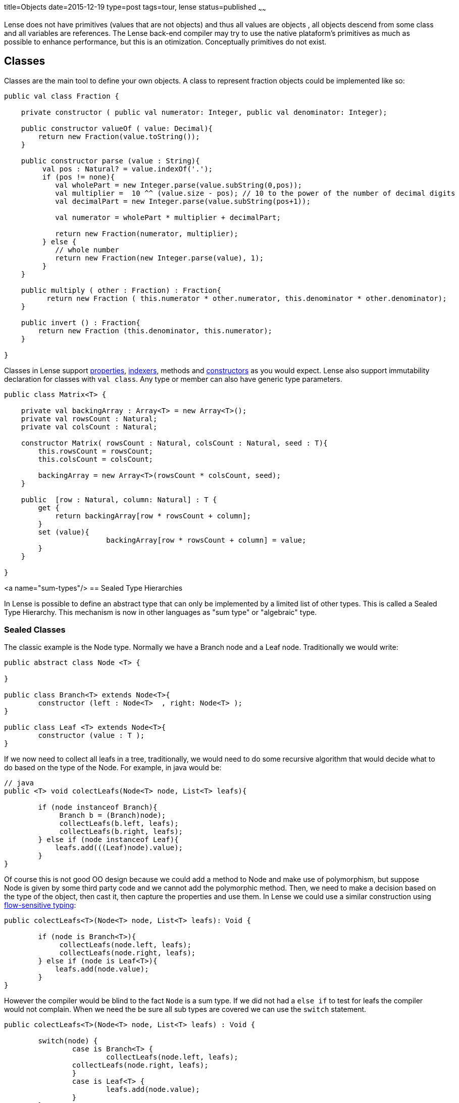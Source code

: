 title=Objects
date=2015-12-19
type=post
tags=tour, lense
status=published
~~~~~~

Lense does not have primitives (values that are not objects) and thus all values are objects , all objects descend from some class and all variables are references. 
The Lense back-end compiler may try to use the native plataform's primitives as much as possible to enhance performance, but this is an otimization. Conceptually primitives do not exist.

== Classes

Classes are the main tool to define your own objects.
A class to represent fraction objects could be implemented like so:

[source, lense]
----
public val class Fraction {
    
    private constructor ( public val numerator: Integer, public val denominator: Integer);

    public constructor valueOf ( value: Decimal){
        return new Fraction(value.toString());
    }

    public constructor parse (value : String){
         val pos : Natural? = value.indexOf('.');
         if (pos != none){
            val wholePart = new Integer.parse(value.subString(0,pos));
            val multiplier =  10 ^^ (value.size - pos); // 10 to the power of the number of decimal digits
            val decimalPart = new Integer.parse(value.subString(pos+1));     

            val numerator = wholePart * multiplier + decimalPart;

            return new Fraction(numerator, multiplier);
         } else {
            // whole number
            return new Fraction(new Integer.parse(value), 1);
         }
    }

    public multiply ( other : Fraction) : Fraction{
          return new Fraction ( this.numerator * other.numerator, this.denominator * other.denominator);
    }

    public invert () : Fraction{
        return new Fraction (this.denominator, this.numerator);
    }

}
----

Classes in Lense support link:properties.html[properties], link:properties.html#indexed[indexers], methods and link:constructors.html[constructors] as you would expect.
Lense also support immutability declaration for classes with `val class`.
Any type or member can also have generic type parameters.


[source, lense]
----
public class Matrix<T> { 

    private val backingArray : Array<T> = new Array<T>();
    private val rowsCount : Natural;
    private val colsCount : Natural;

    constructor Matrix( rowsCount : Natural, colsCount : Natural, seed : T){
        this.rowsCount = rowsCount;
        this.colsCount = colsCount;

        backingArray = new Array<T>(rowsCount * colsCount, seed);
    }

    public  [row : Natural, column: Natural] : T {
        get {
            return backingArray[row * rowsCount + column];
        }        
        set (value){
			backingArray[row * rowsCount + column] = value;
        }
    }

}
----

<a name="sum-types"/>
== Sealed Type Hierarchies

In Lense is possible to define an abstract type that can only be implemented by a limited list of other types.
This is called a Sealed Type Hierarchy. This mechanism is now in other languages as "sum type" or "algebraic" type.

=== Sealed Classes
The classic example is the Node type. Normally we have a Branch node and a Leaf node. Traditionally we would write:

[source, lense ]
----
public abstract class Node <T> { 

}

public class Branch<T> extends Node<T>{
	constructor (left : Node<T>  , right: Node<T> );
}
	
public class Leaf <T> extends Node<T>{
	constructor (value : T );
}
----

If we now need to collect all leafs in a tree, traditionally, we would need to do some recursive algorithm that would decide what to do based on the type of the Node. For example, in java would be:

[source, java]
----
// java
public <T> void colectLeafs(Node<T> node, List<T> leafs){

	if (node instanceof Branch){
	     Branch b = (Branch)node);
	     collectLeafs(b.left, leafs);
	     collectLeafs(b.right, leafs);
	} else if (node instanceof Leaf){
	    leafs.add(((Leaf)node).value);
	}
}
----

Of course this is not good OO design because we could add a method to Node and make use of polymorphism, but suppose Node is given by some third party code and we cannot add the polymorphic  method. 
Then, we need to make a decision based on the type of the object, then cast it, then capture the properties and use them.
In Lense we could use a similar construction using https://en.wikipedia.org/wiki/Flow-sensitive_typing[flow-sensitive typing]:

[source, lense ]
----
public colectLeafs<T>(Node<T> node, List<T> leafs): Void {

	if (node is Branch<T>){
	     collectLeafs(node.left, leafs);
	     collectLeafs(node.right, leafs);
	} else if (node is Leaf<T>){
	    leafs.add(node.value);
	}
}
----

However the compiler would be blind to the fact `Node` is a sum type. If we did not had a `else if` to test for leafs the compiler 
would not complain.  When we need the be sure all sub types are covered we can use the `switch` statement.

[source, lense]
----
public colectLeafs<T>(Node<T> node, List<T> leafs) : Void {

	switch(node) {
		case is Branch<T> {
			collectLeafs(node.left, leafs);
	        collectLeafs(node.right, leafs);
		} 
		case is Leaf<T> {
			leafs.add(node.value);
		} 
	}
}
----

Flow-sensitive typing mechanism still applies inside the switch case, but for this to work as expect we need to inform the compiler all children types of `Node` are limited to `Brunch` and `Leaf`:

[source, lense ]
----
// the root type must be abstract and have an is clause
public abstract class Node<T> is Brunch<T> , Leaf<T> { 
	
}

// the children must be marked has case class ans extend from the root class
public case class Brunch<T> extends Node<T> {
	constructor (var left : Node<T> , var right : Node<T>);
}

public case class Leaf<T> extends Node<T> {
	constructor (var value : T);
}
----

With this new code the compiler knows that `Brunch` and `Leaf` are the only possible sub types of `Node`.

With this syntax the classes can be defined in any file. The `case` keyword informs the compiler this is child type of `Node` so the compiler checks to see if 
`Node` has defined it in the `is` clause.

The hierarchy can continue has um child of a sum type can the be the root of a new some type.  Take link:maybe.html[Maybe] as an example :

[source, lense ]
----
public abstract class Maybe<T> is None , Some<T> {

	// methods
	
}

public case class None extends Maybe<Nothing> is none{ // defines an object as only child
	
	// methods
}

public case object none extends None {}

public case class Some<T> extends Maybe<T> {

	// methods
}
----

Note as `none` is a `case object` on `None`.

You can define each type in a separate file for each, or group them together in a single file. It is not relevant for the compiler. 
The only rule is that the entire hierarchy must exist in a single module.

=== Sealed interfaces

You can also define a sealed type hierarchy with interfaces:
  
[source, lense ]
----
public interface FileSystemElement is File , Folder , Drive {
	// methods
}

public case class Folder extends FileSystemElement(){
	// methods
}

public case class Drive extends FileSystemElement(){
	// methods
}

public case interface File extends FileSystemElement is ContentFile, CompactedFileSystem{
	// methods
}


public case class ContentFile extends File {
	// methods
}

public case class CompactedFileSystem extends File {
	// methods for zip like files 
}
----


=== Sealed Instances 

Lense does no have enums like Java or C# , sum types are used instead 

[source, lense ]
----
public abstract class Suit is hearts , diamonds , clubs , spades {
}

public case object hearts extends Suit();
public case object diamonds extends Suit();
public case object clubs extends Suit();
public case object spades extends Suit();
----

You can reduce boilerplate by defining the cases in a nested form

[source, lense ]
----
public abstract class Suit { // the is clause is not necessary if all the cases are nested

	 case object hearts;   // assumed public and that extends the encompassing type
	 case object diamonds; // assumed public and that extends the encompassing type
	 case object clubs;    // assumed public and that extends the encompassing type
	 case object spades;   // assumed public and that extends the encompassing type

}
----

You can do this is class types also, but because you need to implement methods it is not quite convenient in that scenario. 
